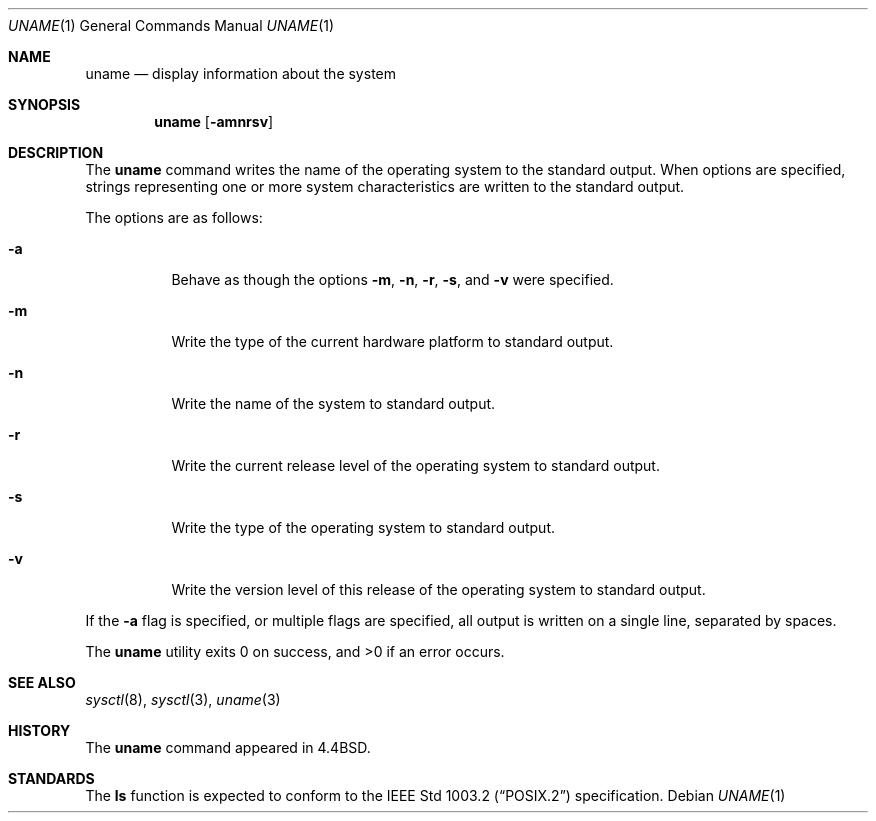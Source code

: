 .\" Copyright (c) 1993
.\"	The Regents of the University of California.  All rights reserved.
.\"
.\" %sccs.include.redist.roff%
.\"
.\"	@(#)uname.1	8.2 (Berkeley) %G%
.\"
.Dd ""
.Dt UNAME 1
.Os
.Sh NAME
.Nm uname
.Nd display information about the system
.Sh SYNOPSIS
.Nm uname
.Op Fl amnrsv
.Sh DESCRIPTION
The
.Nm uname
command writes the name of the operating system to the standard output.
When options are specified, strings representing one or more system
characteristics are written to the standard output.
.Pp
The options are as follows:
.Bl -tag -width Ds
.It Fl a
Behave as though the options
.Fl m ,
.Fl n ,
.Fl r ,
.Fl s ,
and
.Fl v
were specified.
.It Fl m
Write the type of the current hardware platform to standard output.
.It Fl n
Write the name of the system to standard output.
.It Fl r
Write the current release level of the operating system
to standard output.
.It Fl s
Write the type of the operating system to standard output.
.It Fl v
Write the version level of this release of the operating system
to standard output.
.El
.Pp
If the
.Fl a
flag is specified, or multiple flags are specified, all
output is written on a single line, separated by spaces.
.Pp
The
.Nm uname
utility exits 0 on success, and >0 if an error occurs.
.Sh SEE ALSO
.Xr sysctl 8 ,
.Xr sysctl 3 ,
.Xr uname 3
.Sh HISTORY
The
.Nm uname
command appeared in 4.4BSD.
.Sh STANDARDS
The
.Nm ls
function is expected to conform to the
.St -p1003.2
specification.
